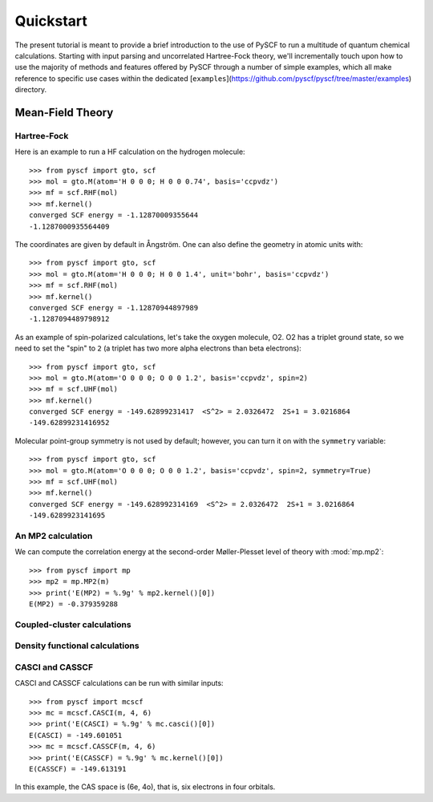 
Quickstart
**********

The present tutorial is meant to provide a brief introduction to the use of PySCF to run a multitude of quantum chemical calculations. Starting with input parsing and uncorrelated Hartree-Fock theory, we'll incrementally touch upon how to use the majority of methods and features offered by PySCF through a number of simple examples, which all make reference to specific use cases within the dedicated [``examples``](https://github.com/pyscf/pyscf/tree/master/examples) directory.

Mean-Field Theory
=================

Hartree-Fock
------------

Here is an example to run a HF calculation on the hydrogen molecule::

  >>> from pyscf import gto, scf
  >>> mol = gto.M(atom='H 0 0 0; H 0 0 0.74', basis='ccpvdz')
  >>> mf = scf.RHF(mol)
  >>> mf.kernel()
  converged SCF energy = -1.12870009355644
  -1.1287000935564409

The coordinates are given by default in Ångström. One can also define
the geometry in atomic units with::

  >>> from pyscf import gto, scf
  >>> mol = gto.M(atom='H 0 0 0; H 0 0 1.4', unit='bohr', basis='ccpvdz')
  >>> mf = scf.RHF(mol)
  >>> mf.kernel()
  converged SCF energy = -1.12870944897989
  -1.1287094489798912

As an example of spin-polarized calculations, let's take the oxygen
molecule, O2. O2 has a triplet ground state, so we need to set the
"spin" to ``2`` (a triplet has two more alpha electrons than beta
electrons)::

  >>> from pyscf import gto, scf
  >>> mol = gto.M(atom='O 0 0 0; O 0 0 1.2', basis='ccpvdz', spin=2)
  >>> mf = scf.UHF(mol)
  >>> mf.kernel()
  converged SCF energy = -149.62899231417  <S^2> = 2.0326472  2S+1 = 3.0216864
  -149.62899231416952

Molecular point-group symmetry is not used by default; however, you
can turn it on with the ``symmetry`` variable::

  >>> from pyscf import gto, scf
  >>> mol = gto.M(atom='O 0 0 0; O 0 0 1.2', basis='ccpvdz', spin=2, symmetry=True)
  >>> mf = scf.UHF(mol)
  >>> mf.kernel()
  converged SCF energy = -149.628992314169  <S^2> = 2.0326472  2S+1 = 3.0216864
  -149.6289923141695


An MP2 calculation
------------------

We can compute the correlation energy at the second-order
Møller-Plesset level of theory with :mod:`mp.mp2`::

  >>> from pyscf import mp
  >>> mp2 = mp.MP2(m)
  >>> print('E(MP2) = %.9g' % mp2.kernel()[0])
  E(MP2) = -0.379359288


Coupled-cluster calculations
----------------------------


Density functional calculations
-------------------------------

CASCI and CASSCF
----------------

CASCI and CASSCF calculations can be run with similar inputs::

  >>> from pyscf import mcscf
  >>> mc = mcscf.CASCI(m, 4, 6)
  >>> print('E(CASCI) = %.9g' % mc.casci()[0])
  E(CASCI) = -149.601051
  >>> mc = mcscf.CASSCF(m, 4, 6)
  >>> print('E(CASSCF) = %.9g' % mc.kernel()[0])
  E(CASSCF) = -149.613191

In this example, the CAS space is (6e, 4o), that is, six electrons in
four orbitals.


